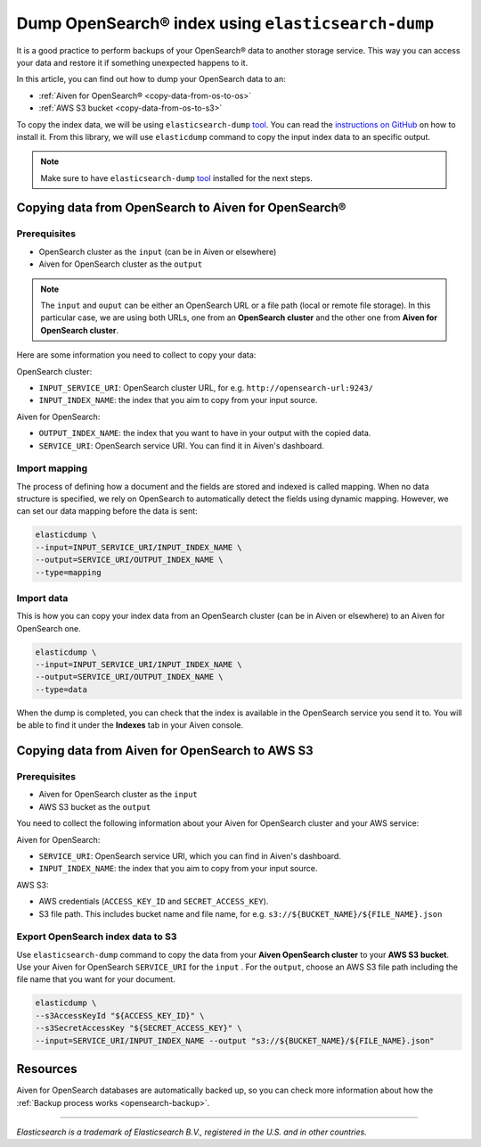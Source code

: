 
Dump OpenSearch® index using ``elasticsearch-dump``
===================================================

It is a good practice to perform backups of your OpenSearch® data to another storage service. This way you can access your data and restore it if something unexpected happens to it. 

In this article, you can find out how to dump your OpenSearch data to an:

* :ref:`Aiven for OpenSearch® <copy-data-from-os-to-os>`
* :ref:`AWS S3 bucket <copy-data-from-os-to-s3>`

To copy the index data, we will be using ``elasticsearch-dump`` `tool <elashttps://github.com/elasticsearch-dump/elasticsearch-dump>`__. You can read the `instructions on GitHub <https://github.com/elasticsearch-dump/elasticsearch-dump/blob/master/README.md>`_ on how to install it. From this library, we will use ``elasticdump`` command to copy the input index data to an specific output. 

.. note::

    Make sure to have ``elasticsearch-dump`` `tool <elashttps://github.com/elasticsearch-dump/elasticsearch-dump>`__ installed for the next steps.

.. _copy-data-from-os-to-os:

Copying data from OpenSearch to Aiven for OpenSearch®
-----------------------------------------------------

Prerequisites
~~~~~~~~~~~~~

* OpenSearch cluster as the ``input`` (can be in Aiven or elsewhere)
* Aiven for OpenSearch cluster as the ``output``

.. note::
    
    The ``input`` and ``ouput`` can be either an OpenSearch URL or a file path (local or remote file storage). In this particular case, we are using both URLs, one from an **OpenSearch cluster** and the other one from **Aiven for OpenSearch cluster**. 


Here are some information you need to collect to copy your data:

OpenSearch cluster:

* ``INPUT_SERVICE_URI``: OpenSearch cluster URL, for e.g. ``http://opensearch-url:9243/``
* ``INPUT_INDEX_NAME``: the index that you aim to copy from your input source.

Aiven for OpenSearch:

* ``OUTPUT_INDEX_NAME``: the index that you want to have in your output with the copied data.
* ``SERVICE_URI``: OpenSearch service URI. You can find it in Aiven's dashboard.

Import mapping
~~~~~~~~~~~~~~

The process of defining how a document and the fields are stored and indexed is called mapping. When no data structure is specified, we rely on OpenSearch to automatically detect the fields using dynamic mapping. However, we can set our data mapping before the data is sent:

.. code-block:: shell

    elasticdump \
    --input=INPUT_SERVICE_URI/INPUT_INDEX_NAME \
    --output=SERVICE_URI/OUTPUT_INDEX_NAME \
    --type=mapping


Import data 
~~~~~~~~~~~

This is how you can copy your index data from an OpenSearch cluster (can be in Aiven or elsewhere) to an Aiven for OpenSearch one.

.. code-block:: shell

    elasticdump \
    --input=INPUT_SERVICE_URI/INPUT_INDEX_NAME \
    --output=SERVICE_URI/OUTPUT_INDEX_NAME \
    --type=data

When the dump is completed, you can check that the index is available in the OpenSearch service you send it to. You will be able to find it under the **Indexes** tab in your Aiven console.

.. _copy-data-from-os-to-s3:

Copying data from Aiven for OpenSearch to AWS S3
------------------------------------------------

Prerequisites
~~~~~~~~~~~~~

* Aiven for OpenSearch cluster as the ``input``
* AWS S3 bucket as the ``output``

You need to collect the following information about your Aiven for OpenSearch cluster and your AWS service:

Aiven for OpenSearch:

* ``SERVICE_URI``: OpenSearch service URI, which you can find in Aiven's dashboard.
* ``INPUT_INDEX_NAME``: the index that you aim to copy from your input source.

AWS S3:

* AWS credentials (``ACCESS_KEY_ID`` and ``SECRET_ACCESS_KEY``).
* S3 file path. This includes bucket name and file name, for e.g. ``s3://${BUCKET_NAME}/${FILE_NAME}.json``

.. seealso::

    You can find more information about AWS credentials in the `AWS documentation <https://docs.aws.amazon.com/general/latest/gr/aws-sec-cred-types.html>`_.


Export OpenSearch index data to S3
~~~~~~~~~~~~~~~~~~~~~~~~~~~~~~~~~~

Use ``elasticsearch-dump`` command to copy the data from your **Aiven OpenSearch cluster** to your **AWS S3 bucket**. Use your Aiven for OpenSearch ``SERVICE_URI`` for the ``input`` . For the ``output``, choose an AWS S3 file path including the file name that you want for your document.


.. code-block:: shell

    elasticdump \
    --s3AccessKeyId "${ACCESS_KEY_ID}" \
    --s3SecretAccessKey "${SECRET_ACCESS_KEY}" \
    --input=SERVICE_URI/INPUT_INDEX_NAME --output "s3://${BUCKET_NAME}/${FILE_NAME}.json"  

Resources
---------

Aiven for OpenSearch databases are automatically backed up, so you can check more information about how the :ref:`Backup process works <opensearch-backup>`.

-------

.. We don't directly reference Elasticsearch itself, but we do use the term
   "elasticsearch" so it is probably polite to include the following
   disclaimer

*Elasticsearch is a trademark of Elasticsearch B.V., registered in the U.S. and in other countries.*
